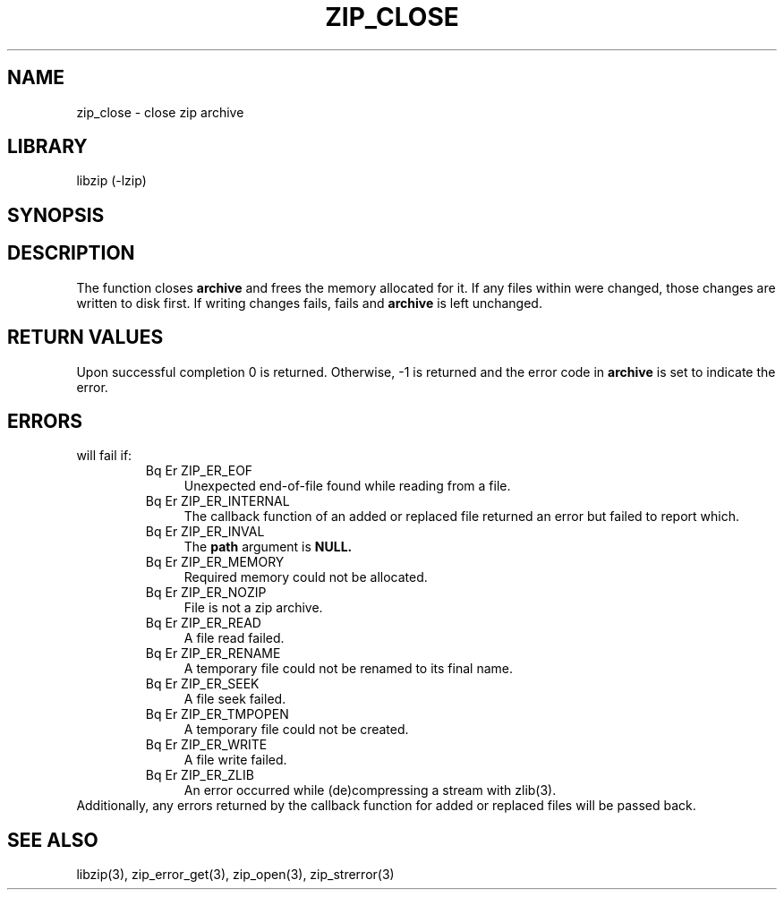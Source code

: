 .\" Converted with mdoc2man 0.2
.\" from NiH: zip_close.mdoc,v 1.12 2005/06/09 19:51:22 wiz Exp 
.\" $NiH: zip_close.mdoc,v 1.12 2005/06/09 19:51:22 wiz Exp $
.\"
.\" zip_close.mdoc \-- close zip archive
.\" Copyright (C) 2003, 2005 Dieter Baron and Thomas Klausner
.\"
.\" This file is part of libzip, a library to manipulate ZIP archives.
.\" The authors can be contacted at <nih@giga.or.at>
.\"
.\" Redistribution and use in source and binary forms, with or without
.\" modification, are permitted provided that the following conditions
.\" are met:
.\" 1. Redistributions of source code must retain the above copyright
.\"    notice, this list of conditions and the following disclaimer.
.\" 2. Redistributions in binary form must reproduce the above copyright
.\"    notice, this list of conditions and the following disclaimer in
.\"    the documentation and/or other materials provided with the
.\"    distribution.
.\" 3. The names of the authors may not be used to endorse or promote
.\"    products derived from this software without specific prior
.\"    written permission.
.\"
.\" THIS SOFTWARE IS PROVIDED BY THE AUTHORS ``AS IS'' AND ANY EXPRESS
.\" OR IMPLIED WARRANTIES, INCLUDING, BUT NOT LIMITED TO, THE IMPLIED
.\" WARRANTIES OF MERCHANTABILITY AND FITNESS FOR A PARTICULAR PURPOSE
.\" ARE DISCLAIMED.  IN NO EVENT SHALL THE AUTHORS BE LIABLE FOR ANY
.\" DIRECT, INDIRECT, INCIDENTAL, SPECIAL, EXEMPLARY, OR CONSEQUENTIAL
.\" DAMAGES (INCLUDING, BUT NOT LIMITED TO, PROCUREMENT OF SUBSTITUTE
.\" GOODS OR SERVICES; LOSS OF USE, DATA, OR PROFITS; OR BUSINESS
.\" INTERRUPTION) HOWEVER CAUSED AND ON ANY THEORY OF LIABILITY, WHETHER
.\" IN CONTRACT, STRICT LIABILITY, OR TORT (INCLUDING NEGLIGENCE OR
.\" OTHERWISE) ARISING IN ANY WAY OUT OF THE USE OF THIS SOFTWARE, EVEN
.\" IF ADVISED OF THE POSSIBILITY OF SUCH DAMAGE.
.\"
.TH ZIP_CLOSE 3 "June 9, 2005" NiH
.SH "NAME"
zip_close \- close zip archive
.SH "LIBRARY"
libzip (-lzip)
.SH "SYNOPSIS"
.In zip.h
.Ft int
.Fn zip_close "struct zip *archive"
.SH "DESCRIPTION"
The
.Fn zip_close
function closes
\fBarchive\fR
and frees the memory allocated for it.
If any files within were changed, those changes are written to disk
first.
If writing changes fails,
.Fn zip_close
fails and
\fBarchive\fR
is left unchanged.
.SH "RETURN VALUES"
Upon successful completion 0 is returned.
Otherwise, \-1 is returned and the error code in
\fBarchive\fR
is set to indicate the error.
.SH "ERRORS"
.Fn zip_close
will fail if:
.RS
.TP 4
Bq Er ZIP_ER_EOF
Unexpected end-of-file found while reading from a file.
.TP 4
Bq Er ZIP_ER_INTERNAL
The callback function of an added or replaced file returned an
error but failed to report which.
.TP 4
Bq Er ZIP_ER_INVAL
The
\fBpath\fR
argument is
\fBNULL.\fR
.TP 4
Bq Er ZIP_ER_MEMORY
Required memory could not be allocated.
.TP 4
Bq Er ZIP_ER_NOZIP
File is not a zip archive.
.TP 4
Bq Er ZIP_ER_READ
A file read failed.
.TP 4
Bq Er ZIP_ER_RENAME
A temporary file could not be renamed to its final name.
.TP 4
Bq Er ZIP_ER_SEEK
A file seek failed.
.TP 4
Bq Er ZIP_ER_TMPOPEN
A temporary file could not be created.
.TP 4
Bq Er ZIP_ER_WRITE
A file write failed.
.TP 4
Bq Er ZIP_ER_ZLIB
An error occurred while (de)compressing a stream with
zlib(3).
.RE
Additionally, any errors returned by the callback function
for added or replaced files will be passed back.
.SH "SEE ALSO"
libzip(3),
zip_error_get(3),
zip_open(3),
zip_strerror(3)
